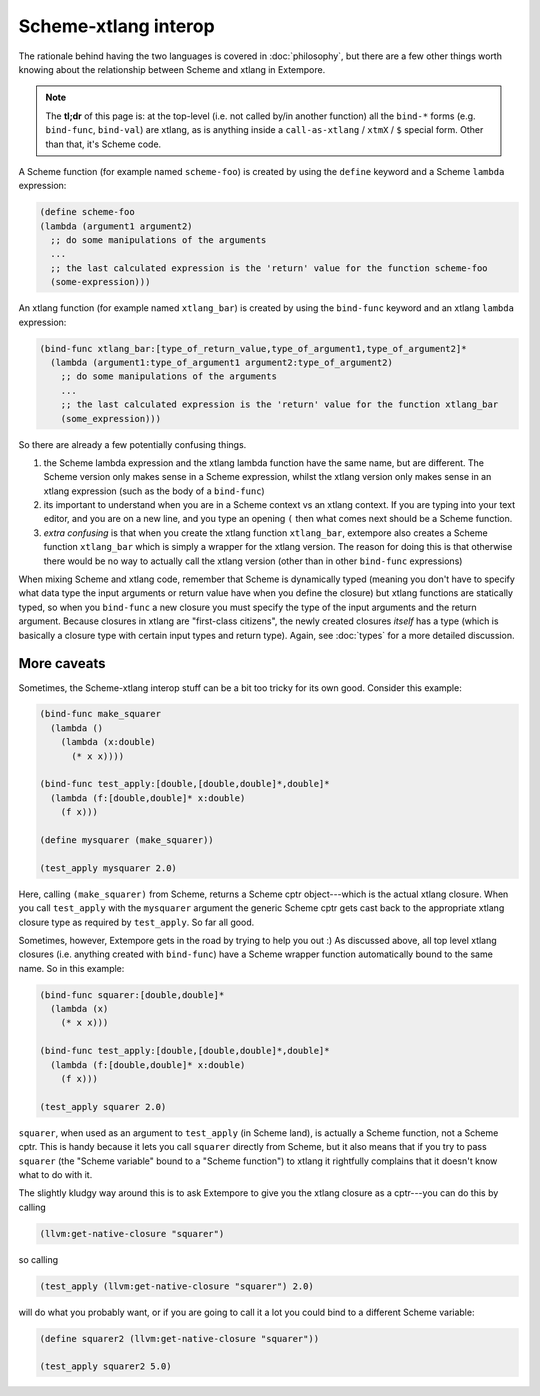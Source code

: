 Scheme-xtlang interop
=====================

The rationale behind having the two languages is covered in
:doc:`philosophy`, but there are a few other things worth knowing
about the relationship between Scheme and xtlang in Extempore.

.. note:: The **tl;dr** of this page is: at the top-level (i.e. not
          called by/in another function) all the ``bind-*`` forms
          (e.g. ``bind-func``, ``bind-val``) are xtlang, as is
          anything inside a ``call-as-xtlang`` / ``xtmX`` / ``$``
          special form. Other than that, it's Scheme code.

A Scheme function (for example named ``scheme-foo``) is created by
using the ``define`` keyword and a Scheme ``lambda`` expression:

.. code-block:: extempore

  (define scheme-foo
  (lambda (argument1 argument2)
    ;; do some manipulations of the arguments
    ...
    ;; the last calculated expression is the 'return' value for the function scheme-foo
    (some-expression)))

An xtlang function (for example named ``xtlang_bar``) is created by using
the ``bind-func`` keyword and an xtlang ``lambda`` expression:

.. code-block:: extempore

  (bind-func xtlang_bar:[type_of_return_value,type_of_argument1,type_of_argument2]*
    (lambda (argument1:type_of_argument1 argument2:type_of_argument2)
      ;; do some manipulations of the arguments
      ...
      ;; the last calculated expression is the 'return' value for the function xtlang_bar
      (some_expression)))

So there are already a few potentially confusing things.

#. the Scheme lambda expression and the xtlang lambda function have the
   same name, but are different. The Scheme version only makes sense
   in a Scheme expression, whilst the xtlang version only makes sense
   in an xtlang expression (such as the body of a ``bind-func``)
#. its important to understand when you are in a Scheme context vs an
   xtlang context. If you are typing into your text editor, and you
   are on a new line, and you type an opening ``(`` then what comes next
   should be a Scheme function.
#. `extra confusing` is that when you create the xtlang function
   ``xtlang_bar``, extempore also creates a Scheme function
   ``xtlang_bar`` which is simply a wrapper for the xtlang version.
   The reason for doing this is that otherwise there would be no way
   to actually call the xtlang version (other than in other
   ``bind-func`` expressions)

When mixing Scheme and xtlang code, remember that Scheme is
dynamically typed (meaning you don't have to specify what data type
the input arguments or return value have when you define the closure)
but xtlang functions are statically typed, so when you ``bind-func`` a
new closure you must specify the type of the input arguments and the
return argument. Because closures in xtlang are "first-class
citizens", the newly created closures `itself` has a type (which is
basically a closure type with certain input types and return type).
Again, see :doc:`types` for a more detailed discussion.

More caveats
------------

Sometimes, the Scheme-xtlang interop stuff can be a bit too tricky for
its own good. Consider this example:

.. code-block:: extempore

  (bind-func make_squarer
    (lambda ()
      (lambda (x:double)
        (* x x))))

  (bind-func test_apply:[double,[double,double]*,double]*
    (lambda (f:[double,double]* x:double)
      (f x)))

  (define mysquarer (make_squarer))

  (test_apply mysquarer 2.0)

Here, calling ``(make_squarer)`` from Scheme, returns a Scheme cptr
object---which is the actual xtlang closure. When you call ``test_apply``
with the ``mysquarer`` argument the generic Scheme cptr gets cast back to
the appropriate xtlang closure type as required by ``test_apply``. So far all
good.

Sometimes, however, Extempore gets in the road by trying to help you
out :) As discussed above, all top level xtlang closures (i.e.
anything created with ``bind-func``) have a Scheme wrapper function
automatically bound to the same name. So in this example:

.. code-block:: extempore

  (bind-func squarer:[double,double]*
    (lambda (x)
      (* x x)))

  (bind-func test_apply:[double,[double,double]*,double]*
    (lambda (f:[double,double]* x:double)
      (f x)))

  (test_apply squarer 2.0)

``squarer``, when used as an argument to ``test_apply`` (in Scheme
land), is actually a Scheme function, not a Scheme cptr. This is handy
because it lets you call ``squarer`` directly from Scheme, but it also
means that if you try to pass ``squarer`` (the "Scheme variable" bound to
a "Scheme function") to xtlang it rightfully complains that it doesn't
know what to do with it.

The slightly kludgy way around this is to ask Extempore to give you
the xtlang closure as a cptr---you can do this by calling

.. code-block:: extempore

  (llvm:get-native-closure "squarer")

so calling

.. code-block:: extempore

  (test_apply (llvm:get-native-closure "squarer") 2.0)

will do what you probably want, or if you are going to call it a lot
you could bind to a different Scheme variable:

.. code-block:: extempore

  (define squarer2 (llvm:get-native-closure "squarer"))

  (test_apply squarer2 5.0)
